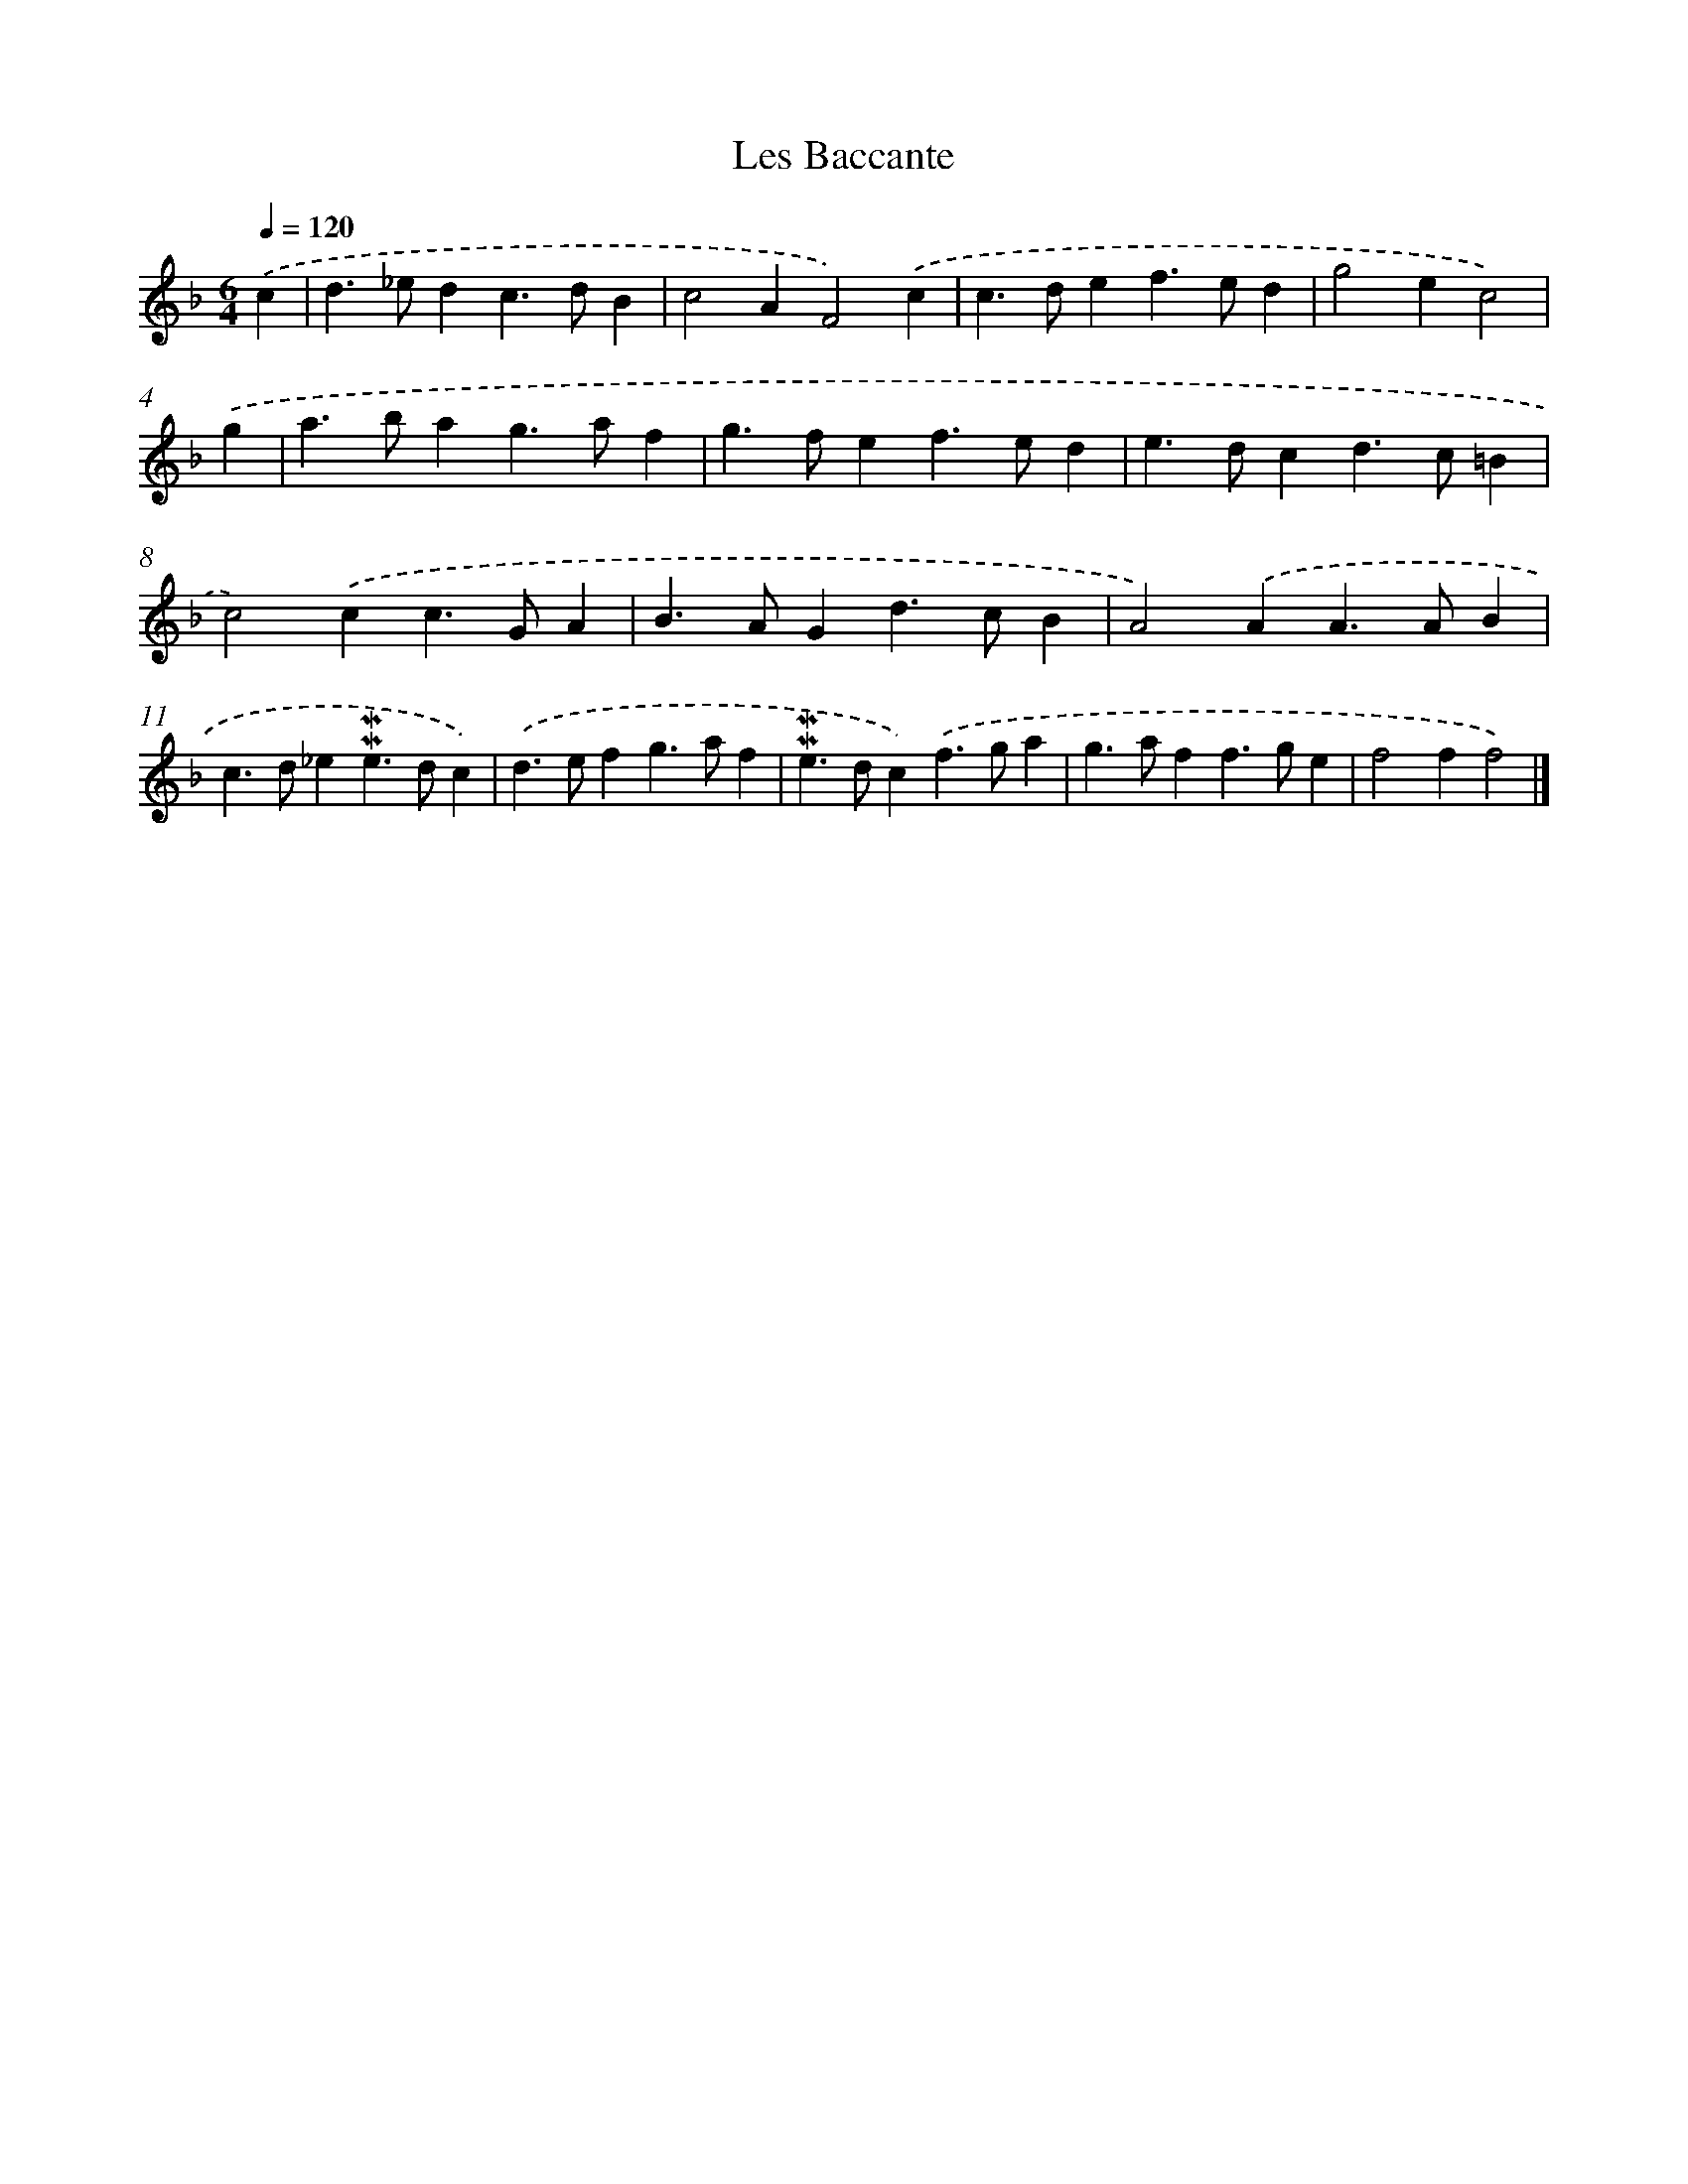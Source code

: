 X: 17010
T: Les Baccante
%%abc-version 2.0
%%abcx-abcm2ps-target-version 5.9.1 (29 Sep 2008)
%%abc-creator hum2abc beta
%%abcx-conversion-date 2018/11/01 14:38:09
%%humdrum-veritas 2234584352
%%humdrum-veritas-data 3556623098
%%continueall 1
%%barnumbers 0
L: 1/4
M: 6/4
Q: 1/4=120
K: F clef=treble
.('c [I:setbarnb 1]|
d>_edc>dB |
c2AF2).('c |
c>def>ed |
g2ec2) |
.('g [I:setbarnb 5]|
a>bag>af |
g>fef>ed |
e>dcd>c=B |
c2).('cc>GA |
B>AGd>cB |
A2).('AA>AB |
c>d_e!mordent!!mordent!e>dc) |
.('d>efg>af |
!mordent!!mordent!e>dc).('f>ga |
g>aff>ge |
f2ff2) |]

